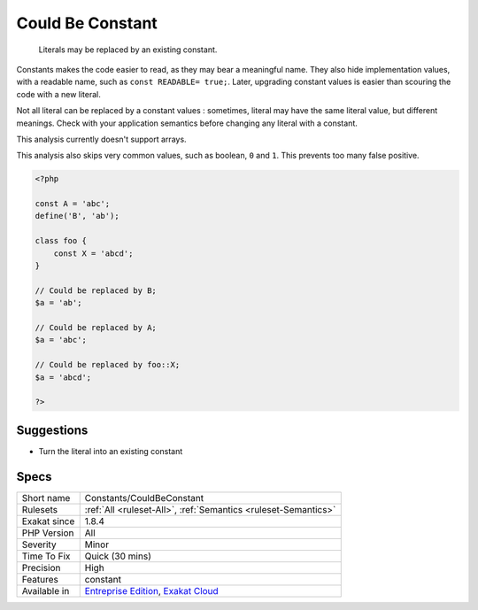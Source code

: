 .. _constants-couldbeconstant:

.. _could-be-constant:

Could Be Constant
+++++++++++++++++

  Literals may be replaced by an existing constant. 

Constants makes the code easier to read, as they may bear a meaningful name. They also hide implementation values, with a readable name, such as ``const READABLE= true;``. Later, upgrading constant values is easier than scouring the code with a new literal. 

Not all literal can be replaced by a constant values : sometimes, literal may have the same literal value, but different meanings. Check with your application semantics before changing any literal with a constant.



This analysis currently doesn't support arrays. 

This analysis also skips very common values, such as boolean, ``0`` and ``1``. This prevents too many false positive.

.. code-block:: php
   
   <?php
   
   const A = 'abc';
   define('B', 'ab');
   
   class foo {
       const X = 'abcd';
   }
   
   // Could be replaced by B;
   $a = 'ab'; 
   
   // Could be replaced by A;
   $a = 'abc'; 
   
   // Could be replaced by foo::X;
   $a = 'abcd'; 
   
   ?>

Suggestions
___________

* Turn the literal into an existing constant




Specs
_____

+--------------+-------------------------------------------------------------------------------------------------------------------------+
| Short name   | Constants/CouldBeConstant                                                                                               |
+--------------+-------------------------------------------------------------------------------------------------------------------------+
| Rulesets     | :ref:`All <ruleset-All>`, :ref:`Semantics <ruleset-Semantics>`                                                          |
+--------------+-------------------------------------------------------------------------------------------------------------------------+
| Exakat since | 1.8.4                                                                                                                   |
+--------------+-------------------------------------------------------------------------------------------------------------------------+
| PHP Version  | All                                                                                                                     |
+--------------+-------------------------------------------------------------------------------------------------------------------------+
| Severity     | Minor                                                                                                                   |
+--------------+-------------------------------------------------------------------------------------------------------------------------+
| Time To Fix  | Quick (30 mins)                                                                                                         |
+--------------+-------------------------------------------------------------------------------------------------------------------------+
| Precision    | High                                                                                                                    |
+--------------+-------------------------------------------------------------------------------------------------------------------------+
| Features     | constant                                                                                                                |
+--------------+-------------------------------------------------------------------------------------------------------------------------+
| Available in | `Entreprise Edition <https://www.exakat.io/entreprise-edition>`_, `Exakat Cloud <https://www.exakat.io/exakat-cloud/>`_ |
+--------------+-------------------------------------------------------------------------------------------------------------------------+


